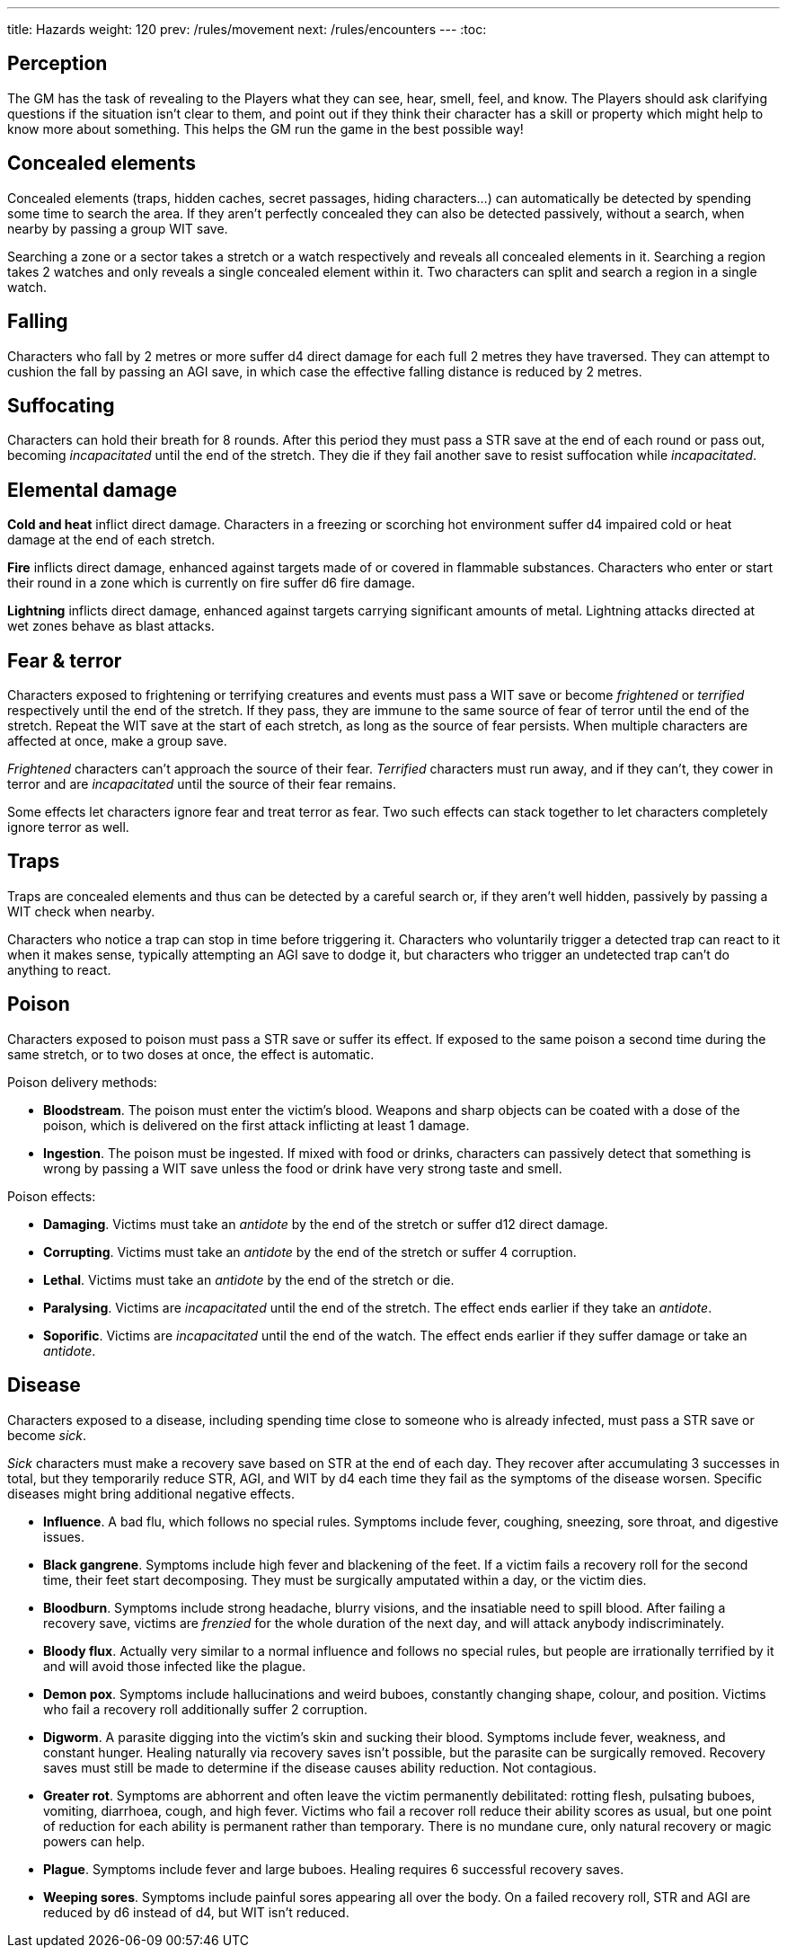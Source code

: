 ---
title: Hazards
weight: 120
prev: /rules/movement
next: /rules/encounters
---
:toc:

== Perception

The GM has the task of revealing to the Players what they can see, hear, smell, feel, and know.
The Players should ask clarifying questions if the situation isn't clear to them, and point out if they think their character has a skill or property which might help to know more about something.
This helps the GM run the game in the best possible way!


== Concealed elements

Concealed elements (traps, hidden caches, secret passages, hiding characters...) can automatically be detected by spending some time to search the area.
If they aren't perfectly concealed they can also be detected passively, without a search, when nearby by passing a group WIT save.

Searching a zone or a sector takes a stretch or a watch respectively and reveals all concealed elements in it.
Searching a region takes 2 watches and only reveals a single concealed element within it.
Two characters can split and search a region in a single watch.


== Falling

Characters who fall by 2 metres or more suffer d4 direct damage for each full 2 metres they have traversed.
They can attempt to cushion the fall by passing an AGI save, in which case the effective falling distance is reduced by 2 metres.


== Suffocating

Characters can hold their breath for 8 rounds.
After this period they must pass a STR save at the end of each round or pass out, becoming _incapacitated_ until the end of the stretch.
They die if they fail another save to resist suffocation while _incapacitated_.


== Elemental damage

*Cold and heat* inflict direct damage.
Characters in a freezing or scorching hot environment suffer d4 impaired cold or heat damage at the end of each stretch.

*Fire* inflicts direct damage, enhanced against targets made of or covered in flammable substances.
Characters who enter or start their round in a zone which is currently on fire suffer d6 fire damage.

*Lightning* inflicts direct damage, enhanced against targets carrying significant amounts of metal.
Lightning attacks directed at wet zones behave as blast attacks.


== Fear & terror

Characters exposed to frightening or terrifying creatures and events must pass a WIT save or become _frightened_ or _terrified_ respectively until the end of the stretch.
If they pass, they are immune to the same source of fear of terror until the end of the stretch.
Repeat the WIT save at the start of each stretch, as long as the source of fear persists.
When multiple characters are affected at once, make a group save.

_Frightened_ characters can't approach the source of their fear.
_Terrified_ characters must run away, and if they can't, they cower in terror and are _incapacitated_ until the source of their fear remains.

Some effects let characters ignore fear and treat terror as fear.
Two such effects can stack together to let characters completely ignore terror as well.


== Traps

Traps are concealed elements and thus can be detected by a careful search or, if they aren't well hidden, passively by passing a WIT check when nearby.

Characters who notice a trap can stop in time before triggering it.
Characters who voluntarily trigger a detected trap can react to it when it makes sense, typically attempting an AGI save to dodge it, but characters who trigger an undetected trap can't do anything to react.


== Poison

Characters exposed to poison must pass a STR save or suffer its effect.
If exposed to the same poison a second time during the same stretch, or to two doses at once, the effect is automatic.

Poison delivery methods:

* *Bloodstream*.
The poison must enter the victim's blood.
Weapons and sharp objects can be coated with a dose of the poison, which is delivered on the first attack inflicting at least 1 damage.

* *Ingestion*.
The poison must be ingested.
If mixed with food or drinks, characters can passively detect that something is wrong by passing a WIT save unless the food or drink have very strong taste and smell.

Poison effects:

* *Damaging*.
Victims must take an _antidote_ by the end of the stretch or suffer d12 direct damage.

* *Corrupting*.
Victims must take an _antidote_ by the end of the stretch or suffer 4 corruption.

* *Lethal*.
Victims must take an _antidote_ by the end of the stretch or die.

* *Paralysing*.
Victims are _incapacitated_ until the end of the stretch.
The effect ends earlier if they take an _antidote_.

* *Soporific*.
Victims are _incapacitated_ until the end of the watch.
The effect ends earlier if they suffer damage or take an _antidote_.



== Disease

Characters exposed to a disease, including spending time close to someone who is already infected, must pass a STR save or become _sick_.

_Sick_ characters must make a recovery save based on STR at the end of each day.
They recover after accumulating 3 successes in total, but they temporarily reduce STR, AGI, and WIT by d4 each time they fail as the symptoms of the disease worsen.
Specific diseases might bring additional negative effects.

* *Influence*.
A bad flu, which follows no special rules.
Symptoms include fever, coughing, sneezing, sore throat, and digestive issues.

* *Black gangrene*.
Symptoms include high fever and blackening of the feet.
If a victim fails a recovery roll for the second time, their feet start decomposing.
They must be surgically amputated within a day, or the victim dies.

* *Bloodburn*.
Symptoms include strong headache, blurry visions, and the insatiable need to spill blood.
After failing a recovery save, victims are _frenzied_ for the whole duration of the next day, and will attack anybody indiscriminately.

* *Bloody flux*.
Actually very similar to a normal influence and follows no special rules, but people are irrationally terrified by it and will avoid those infected like the plague.

* *Demon pox*.
Symptoms include hallucinations and weird buboes, constantly changing shape, colour, and position.
Victims who fail a recovery roll additionally suffer 2 corruption.

* *Digworm*.
A parasite digging into the victim's skin and sucking their blood.
Symptoms include fever, weakness, and constant hunger.
Healing naturally via recovery saves isn't possible, but the parasite can be surgically removed.
Recovery saves must still be made to determine if the disease causes ability reduction.
Not contagious.

* *Greater rot*.
Symptoms are abhorrent and often leave the victim permanently debilitated: rotting flesh, pulsating buboes, vomiting, diarrhoea, cough, and high fever.
Victims who fail a recover roll reduce their ability scores as usual, but one point of reduction for each ability is permanent rather than temporary.
There is no mundane cure, only natural recovery or magic powers can help.

* *Plague*.
Symptoms include fever and large buboes.
Healing requires 6 successful recovery saves.

* *Weeping sores*.
Symptoms include painful sores appearing all over the body.
On a failed recovery roll, STR and AGI are reduced by d6 instead of d4, but WIT isn't reduced.
